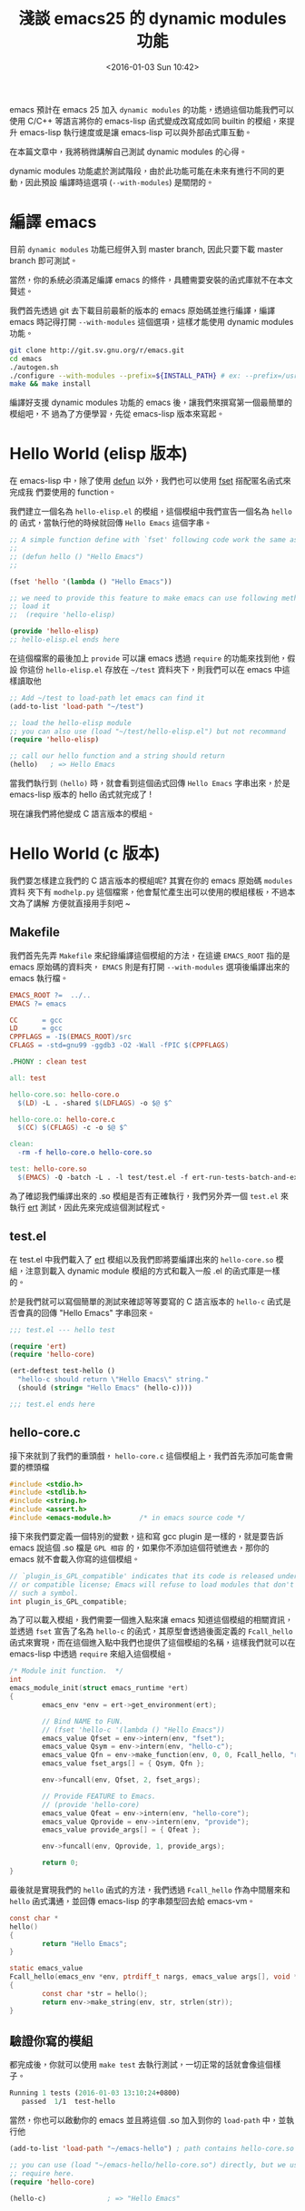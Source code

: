 #+TITLE: 淺談 emacs25 的 dynamic modules 功能
#+DATE: <2016-01-03 Sun 10:42>
#+UPDATED: <2016-01-03 Sun 10:42>
#+ABBRLINK: 2d16cc25
#+OPTIONS: num:nil ^:nil
#+TAGS: emacs
#+LANGUAGE: zh-tw
#+ALIAS: blog/2015/01/03_emacsdynamic/index.html

emacs 預計在 emacs 25 加入 =dynamic modules= 的功能，透過這個功能我們可以使用
C/C++ 等語言將你的 emacs-lisp 函式變成改寫成如同 builtin 的模組，來提升
emacs-lisp 執行速度或是讓 emacs-lisp 可以與外部函式庫互動。

在本篇文章中，我將稍微講解自己測試 dynamic modules 的心得。

#+HTML: <!--more-->

#+BEGIN_alert
dynamic modules 功能處於測試階段，由於此功能可能在未來有進行不同的更動，因此預設
編譯時這選項 (=--with-modules=) 是關閉的。
#+END_alert

* 編譯 emacs

目前 =dynamic modules= 功能已經併入到 master branch, 因此只要下載 master branch 即可測試。

當然，你的系統必須滿足編譯 emacs 的條件，具體需要安裝的函式庫就不在本文贅述。

我們首先透過 git 去下載目前最新的版本的 emacs 原始碼並進行編譯，編譯 emacs 時記得打開 =--with-modules= 這個選項，這樣才能使用 dynamic modules 功能。

#+BEGIN_SRC sh
  git clone http://git.sv.gnu.org/r/emacs.git
  cd emacs
  ./autogen.sh
  ./configure --with-modules --prefix=${INSTALL_PATH} # ex: --prefix=/usr
  make && make install
#+END_SRC

編譯好支援 dynamic modules 功能的 emacs 後，讓我們來撰寫第一個最簡單的模組吧，不
過為了方便學習，先從 emacs-lisp 版本來寫起。

* Hello World (elisp 版本)

在 emacs-lisp 中，除了使用 [[http://www.gnu.org/software/emacs/manual/html_node/elisp/Defining-Functions.html][defun]] 以外，我們也可以使用 [[http://www.gnu.org/software/emacs/manual/html_node/elisp/Defining-Functions.html][fset]] 搭配匿名函式來完成我
們要使用的 function。

我們建立一個名為 =hello-elisp.el= 的模組，這個模組中我們宣告一個名為 =hello= 的
函式，當執行他的時候就回傳 =Hello Emacs= 這個字串。

#+BEGIN_SRC emacs-lisp
  ;; A simple function define with `fset' following code work the same as
  ;;
  ;; (defun hello () "Hello Emacs")
  ;;
  
  (fset 'hello '(lambda () "Hello Emacs"))
  
  ;; we need to provide this feature to make emacs can use following method to
  ;; load it
  ;;  (require 'hello-elisp)
  
  (provide 'hello-elisp)
  ;; hello-elisp.el ends here
#+END_SRC

在這個檔案的最後加上 =provide= 可以讓 emacs 透過 =require= 的功能來找到他，假設
你這份 =hello-elisp.el= 存放在 =~/test= 資料夾下，則我們可以在 emacs 中這樣讀取他

#+BEGIN_SRC emacs-lisp
  ;; Add ~/test to load-path let emacs can find it
  (add-to-list 'load-path "~/test")
  
  ;; load the hello-elisp module
  ;; you can also use (load "~/test/hello-elisp.el") but not recommand
  (require 'hello-elisp)
  
  ;; call our hello function and a string should return
  (hello)   ; => Hello Emacs
#+END_SRC

當我們執行到 =(hello)= 時，就會看到這個函式回傳 =Hello Emacs= 字串出來，於是 emacs-lisp 版本的 hello 函式就完成了 !

現在讓我們將他變成 C 語言版本的模組。

* Hello World (c 版本)

我們要怎樣建立我們的 C 語言版本的模組呢? 其實在你的 emacs 原始碼 =modules= 資料
夾下有 =modhelp.py= 這個檔案，他會幫忙產生出可以使用的模組樣板，不過本文為了講解
方便就直接用手刻吧 ~

** Makefile

我們首先先弄 =Makefile= 來紀錄編譯這個模組的方法，在這邊 =EMACS_ROOT= 指的是 emacs 原始碼的資料夾， =EMACS= 則是有打開 =--with-modules= 選項後編譯出來的 emacs 執行檔。

#+BEGIN_SRC makefile
  EMACS_ROOT ?=  ../..
  EMACS ?= emacs
  
  CC      = gcc
  LD      = gcc
  CPPFLAGS = -I$(EMACS_ROOT)/src
  CFLAGS = -std=gnu99 -ggdb3 -O2 -Wall -fPIC $(CPPFLAGS)
  
  .PHONY : clean test
  
  all: test
  
  hello-core.so: hello-core.o
    $(LD) -L . -shared $(LDFLAGS) -o $@ $^
  
  hello-core.o: hello-core.c
    $(CC) $(CFLAGS) -c -o $@ $^
  
  clean:
    -rm -f hello-core.o hello-core.so
  
  test: hello-core.so
    $(EMACS) -Q -batch -L . -l test/test.el -f ert-run-tests-batch-and-exit
#+END_SRC

為了確認我們編譯出來的 .so 模組是否有正確執行，我們另外弄一個 =test.el= 來執行 [[https://www.gnu.org/software/emacs/manual/html_mono/ert.html][ert]] 測試，因此先來完成這個測試程式。

** test.el

在 test.el 中我們載入了 [[https://www.gnu.org/software/emacs/manual/html_mono/ert.html][ert]] 模組以及我們即將要編譯出來的 =hello-core.so= 模組，注意到載入 dynamic module 模組的方式和載入一般 .el 的函式庫是一樣的。

於是我們就可以寫個簡單的測試來確認等等要寫的 C 語言版本的 =hello-c= 函式是否會真的回傳 "Hello Emacs" 字串回來。

#+BEGIN_SRC emacs-lisp
  ;;; test.el --- hello test
  
  (require 'ert)
  (require 'hello-core)
  
  (ert-deftest test-hello ()
    "hello-c should return \"Hello Emacs\" string."
    (should (string= "Hello Emacs" (hello-c))))
  
  ;;; test.el ends here
#+END_SRC

** hello-core.c

接下來就到了我們的重頭戲， =hello-core.c= 這個模組上，我們首先添加可能會需要的標頭檔

#+BEGIN_SRC c
  #include <stdio.h>
  #include <stdlib.h>
  #include <string.h>
  #include <assert.h>
  #include <emacs-module.h>       /* in emacs source code */
#+END_SRC

接下來我們要定義一個特別的變數，這和寫 gcc plugin 是一樣的，就是要告訴 emacs 說這個 .so 檔是 =GPL 相容= 的，如果你不添加這個符號進去，那你的 emacs 就不會載入你寫的這個模組。

#+BEGIN_SRC c
  // `plugin_is_GPL_compatible' indicates that its code is released under the GPL
  // or compatible license; Emacs will refuse to load modules that don't export
  // such a symbol.
  int plugin_is_GPL_compatible;
#+END_SRC

為了可以載入模組，我們需要一個進入點來讓 emacs 知道這個模組的相關資訊，並透過 =fset= 宣告了名為 =hello-c= 的函式，其原型會透過後面定義的 =Fcall_hello= 函式來實現，而在這個進入點中我們也提供了這個模組的名稱，這樣我們就可以在 emacs-lisp 中透過 =require= 來組入這個模組。

#+BEGIN_SRC c
  /* Module init function.  */
  int
  emacs_module_init(struct emacs_runtime *ert)
  {
          emacs_env *env = ert->get_environment(ert);
  
          // Bind NAME to FUN.
          // (fset 'hello-c '(lambda () "Hello Emacs"))
          emacs_value Qfset = env->intern(env, "fset");
          emacs_value Qsym = env->intern(env, "hello-c");
          emacs_value Qfn = env->make_function(env, 0, 0, Fcall_hello, "return hello string", NULL);
          emacs_value fset_args[] = { Qsym, Qfn };
  
          env->funcall(env, Qfset, 2, fset_args);
  
          // Provide FEATURE to Emacs.
          // (provide 'hello-core)
          emacs_value Qfeat = env->intern(env, "hello-core");
          emacs_value Qprovide = env->intern(env, "provide");
          emacs_value provide_args[] = { Qfeat };
  
          env->funcall(env, Qprovide, 1, provide_args);
  
          return 0;
  }
#+END_SRC

最後就是實現我們的 =hello= 函式的方法，我們透過 =Fcall_hello= 作為中間層來和 =hello= 函式溝通，並回傳 emacs-lisp 的字串類型回去給 emacs-vm。

#+BEGIN_SRC c
  const char *
  hello()
  {
          return "Hello Emacs";
  }
  
  static emacs_value
  Fcall_hello(emacs_env *env, ptrdiff_t nargs, emacs_value args[], void *data)
  {
          const char *str = hello();
          return env->make_string(env, str, strlen(str));
  }
#+END_SRC

** 驗證你寫的模組

都完成後，你就可以使用 =make test= 去執行測試，一切正常的話就會像這個樣子。

#+BEGIN_SRC emacs-lisp
  Running 1 tests (2016-01-03 13:10:24+0800)
     passed  1/1  test-hello
#+END_SRC

當然，你也可以啟動你的 emacs 並且將這個 .so 加入到你的 =load-path= 中，並執行他

#+BEGIN_SRC emacs-lisp
  (add-to-list 'load-path "~/emacs-hello") ; path contains hello-core.so
  
  ;; you can use (load "~/emacs-hello/hello-core.so") directly, but we use
  ;; require here.
  (require 'hello-core)
  
  (hello-c)               ; => "Hello Emacs"
#+END_SRC

* 參考 mod-test.c 進行更多的簡化

在上面的 C 語言版本中，我們每次定義一個函式都要這樣一大串其實還蠻累人的

#+BEGIN_SRC c
  // Bind NAME to FUN.
  // (fset 'hello-c '(lambda () "Hello Emacs"))
  emacs_value Qfset = env->intern(env, "fset");
  emacs_value Qsym = env->intern(env, "hello-c");
  emacs_value Qfn = env->make_function(env, 0, 0, Fcall_hello, "return hello string", NULL);
  emacs_value fset_args[] = { Qsym, Qfn };
#+END_SRC

這邊可以參考 emacs 程式碼中的 [[https://github.com/jwiegley/emacs/blob/54617ada51e49af04f0c3f609e724aafcaf0df16/modules/mod-test/mod-test.c][src/modules/mod-test/mod-test.c]] ，先加入這樣的實現

#+BEGIN_SRC c
  // Provide FEATURE to Emacs.
  static void
  provide (emacs_env *env, const char *feature)
  {
      emacs_value Qfeat = env->intern (env, feature);
      emacs_value Qprovide = env->intern (env, "provide");
      emacs_value args[] = { Qfeat };
  
      env->funcall (env, Qprovide, 1, args);
  }
  
  // Bind NAME to FUN.
  static void
  bind_function (emacs_env *env, const char *name, emacs_value Sfun)
  {
      emacs_value Qfset = env->intern (env, "fset");
      emacs_value Qsym = env->intern (env, name);
      emacs_value args[] = { Qsym, Sfun };
  
      env->funcall (env, Qfset, 2, args);
  }
#+END_SRC

這樣在我們實作 =emacs_module_int= 的時候，就可以透過 C 語言的巨集簡化函式的宣告

#+BEGIN_SRC c
  int
  emacs_module_init(struct emacs_runtime *ert)
  {
      emacs_env *env = ert->get_environment(ert);
  
  #define DEFUN(lsym, csym, amin, amax, doc, data)                        \
      bind_function (env, lsym,                                           \
                     env->make_function (env, amin, amax, csym, doc, data))
  
      DEFUN ("fib-c", Fcall_fib_c, 1, 1, "Calculate Fibonacci number with recursive function call.", NULL);
      DEFUN ("fib-loop-c", Fcall_fib_loop_c, 1, 1, "Calculate Fibonacci number with loop.", NULL);
  
  #undef DEFUN
  
      provide(env, "fib-core");
      return 0;
  }
#+END_SRC

* 使用 C/C++ 寫模組一定比較快?

既然 emacs 終於增加了 dynamic modules 功能，那是不是把大多數的 emacs-lisp 改寫成 c/c++ 模組會比較好？實際上是不一定，我們先看看我用 C 寫的 fibonacci 效能和 emacs-lisp 的比較狀況

#+HTML: <div class="row show-grid"><div class="col-md-6">
*emacs-lisp*

#+BEGIN_SRC emacs-lisp
  (defun fib-elisp (n)
    "Fibonacci in recursive function call."
    (if (= 0 n) 0
      (if (= 1 n) 1
        (+ (fib-elisp (- n 1))
           (fib-elisp (- n 2))))))
#+END_SRC
Elapsed time: =211.466410s=

#+HTML: </div><div class="col-md-6 ">
*c*

#+BEGIN_SRC c
  static intmax_t fib(intmax_t n) {
          if (0 == n) return 0;
          if (1 == n) return 1;
  
          return fib(n - 1) + fib (n - 2);
  }
#+END_SRC
Elapsed time: =1.389031s=
#+HTML: </div> </div>

以遞迴的版本來看，用 C 語言寫的 Fibonacci 數列運算數度是大幅勝過 emacs-lisp，那如果是使用迴圈的版本呢？我們再來比較一次看看

#+HTML: <div class="row show-grid"><div class="col-md-6">
*emacs-lisp*

#+BEGIN_SRC emacs-lisp
  (defun fib-loop-elisp (n)
    "Calculate Fibonacci number with loop."
    (let ((a 0)
          (b 1)
          (tmp 0))
      (dotimes (i n 0)
        (setq tmp a)
        (setq a b)
        (setq b (+ tmp b)))
      a))
#+END_SRC
Elapsed time: =0.002195s=

#+HTML: </div><div class="col-md-6 ">
*c*

#+BEGIN_SRC c
  static intmax_t fib_loop(intmax_t n) {
          int a = 0, b = 1;
          for (int i = 0; i < n; i++) {
                  int tmp = a;
                  a = b;
                  b = tmp + b;
          }
  
          return a;
  }
#+END_SRC
Elapsed time: =0.000072s=
#+HTML: </div> </div>

好像還是用 C 寫的效能比較好？我們來看看一個反例，用 C++ 寫的模仿 [[https://github.com/magnars/s.el][s.el]] 的功能
#+HTML: <div class="row show-grid"><div class="col-md-6">
*emacs-lisp*

#+BEGIN_SRC emacs-lisp
  (defun s-trim-left (s)
    "Remove whitespace at the beginning of S."
    (if (string-match "\\`[ \t\n\r]+" s)
        (replace-match "" t t s)
      s))
#+END_SRC
Elapsed time: =0.000780s=

#+HTML: </div><div class="col-md-6 ">
*c++*

#+BEGIN_SRC c++
  std::string ltrim(const std::string &s) {
      static const std::regex lws{"^[ \t\n\r]+",
          std::regex_constants::extended};
      return std::regex_replace(s, lws, "");
  }
#+END_SRC
Elapsed time: =0.044819s=
#+HTML: </div> </div>
#+UPDATED: 2016-01-03 21:04:35

在這個版本中，為了方便對照因此都是使用 =regex= 來處理字串，但是 C++ 的版本結果就比 emacs-lisp 慢了許多。
雖然我們可以知道效能瓶頸應該是出在 =std::regex= 身上，但這也同時說明了不是什麼東西都用 C/C++ 重寫一定可以獲得最佳效能。

* 總結

=dynamic module= 終於可以在 emacs 中使用，這個消息對我而言其實是蠻開心的，畢竟這代表了我可以透過自己寫的模組去實現更多的用途，而不一定要強制修改 emacs 核心程式碼。

目前我測試用的程式碼已經放到 [[https://github.com/coldnew/emacs-module-test][GitHub]] 上，有興趣也歡迎來玩玩看，看能不能替 emacs 增加更多有趣的功能。

* 延伸閱讀

~[1]~ [[http://syohex.hatenablog.com/entry/2015/12/16/185458][ejectで學ぶ Dynamic module 機能]]

~[2]~ [[http://qiita.com/syohex/items/5e06a34f1426fd2f28d8#_reference-c55c6773db283acc422d][Emacsから Cの関數をつかう -> はやい]]

~[3]~ [[http://qiita.com/syohex/items/fa71f1c61107b5e30c43][Emacsに mrubyを組み込んでみた]]

~[4]~ https://lists.gnu.org/archive/html/emacs-devel/2015-02/msg00960.html
